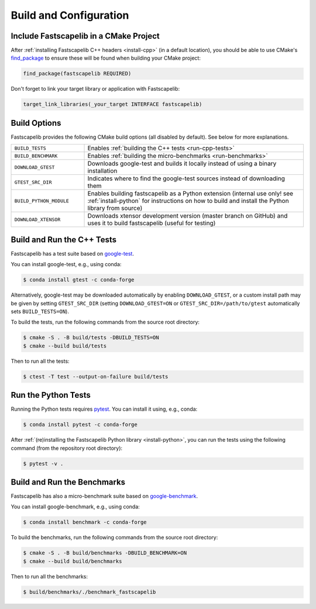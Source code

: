 .. _build_options:

Build and Configuration
=======================

Include Fastscapelib in a CMake Project
---------------------------------------

After :ref:`installing Fastscapelib C++ headers <install-cpp>` (in a default
location), you should be able to use CMake's `find_package
<https://cmake.org/cmake/help/latest/command/find_package.html>`_ to ensure
these will be found when building your CMake project:

.. code:: cmake

   find_package(fastscapelib REQUIRED)

Don't forget to link your target library or application with Fastscapelib:

.. code:: cmake

   target_link_libraries(_your_target INTERFACE fastscapelib)

Build Options
-------------

Fastscapelib provides the following CMake build options (all disabled by
default). See below for more explanations.

.. list-table::
   :widths: 25 75

   * - ``BUILD_TESTS``
     - Enables :ref:`building the C++ tests <run-cpp-tests>`
   * - ``BUILD_BENCHMARK``
     - Enables :ref:`building the micro-benchmarks <run-benchmarks>`
   * - ``DOWNLOAD_GTEST``
     - Downloads google-test and builds it locally instead of using a binary
       installation
   * - ``GTEST_SRC_DIR``
     - Indicates where to find the google-test sources instead of downloading
       them
   * - ``BUILD_PYTHON_MODULE``
     - Enables building fastscapelib as a Python extension (internal use only!
       see :ref:`install-python` for instructions on how to build and install the
       Python library from source)
   * - ``DOWNLOAD_XTENSOR``
     - Downloads xtensor development version (master branch on GitHub) and uses
       it to build fastscapelib (useful for testing)

.. _run-cpp-tests:

Build and Run the C++ Tests
---------------------------

Fastscapelib has a test suite based on google-test_.

You can install google-test, e.g., using conda:

.. code::

  $ conda install gtest -c conda-forge

Alternatively, google-test may be downloaded automatically by enabling
``DOWNLOAD_GTEST``, or a custom install path may be given by setting
``GTEST_SRC_DIR`` (setting ``DOWNLOAD_GTEST=ON`` or
``GTEST_SRC_DIR=/path/to/gtest`` automatically sets ``BUILD_TESTS=ON``).

To build the tests, run the following commands from the source root directory:

.. code::

   $ cmake -S . -B build/tests -DBUILD_TESTS=ON
   $ cmake --build build/tests

Then to run all the tests:

.. code::

   $ ctest -T test --output-on-failure build/tests

.. _google-test: https://github.com/google/googletest

Run the Python Tests
--------------------

Running the Python tests requires pytest_. You can install it using, e.g., conda:

.. code::

  $ conda install pytest -c conda-forge


After :ref:`(re)installing the Fastscapelib Python library <install-python>`,
you can run the tests using the following command (from the repository root
directory):

.. code::

   $ pytest -v .

.. _pytest: https://docs.pytest.org/

.. _run-benchmarks:

Build and Run the Benchmarks
----------------------------

Fastscapelib has also a micro-benchmark suite based on
google-benchmark_.

You can install google-benchmark, e.g., using conda:

.. code::

  $ conda install benchmark -c conda-forge

To build the benchmarks, run the following commands from the source root
directory:

.. code::

   $ cmake -S . -B build/benchmarks -DBUILD_BENCHMARK=ON
   $ cmake --build build/benchmarks

Then to run all the benchmarks:

.. code::

   $ build/benchmarks/./benchmark_fastscapelib

.. _google-benchmark: https://github.com/google/benchmark
